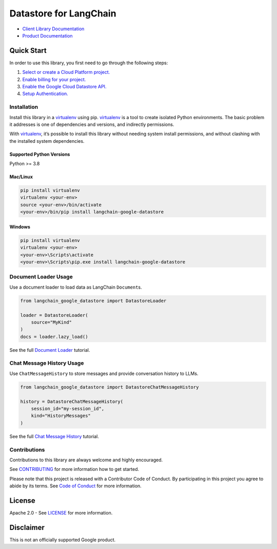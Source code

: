 Datastore for LangChain
=======================

|preview| |pypi| |versions|

- `Client Library Documentation`_
- `Product Documentation`_

.. |preview| image:: https://img.shields.io/badge/support-preview-orange.svg
   :target: https://cloud.google.com/products#product-launch-stages
.. |pypi| image:: https://img.shields.io/pypi/v/langchain-google-datastore.svg
   :target: https://pypi.org/project/langchain-google-datastore/
.. |versions| image:: https://img.shields.io/pypi/pyversions/langchain-google-datastore.svg
   :target: https://pypi.org/project/langchain-google-datastore/
.. _Client Library Documentation: https://cloud.google.com/python/docs/reference/langchain-google-datastore/latest
.. _Product Documentation: https://cloud.google.com/datastore

Quick Start
-----------

In order to use this library, you first need to go through the following
steps:

1. `Select or create a Cloud Platform project.`_
2. `Enable billing for your project.`_
3. `Enable the Google Cloud Datastore API.`_
4. `Setup Authentication.`_

.. _Select or create a Cloud Platform project.: https://console.cloud.google.com/project
.. _Enable billing for your project.: https://cloud.google.com/billing/docs/how-to/modify-project#enable_billing_for_a_project
.. _Enable the Google Cloud Datastore API.: https://console.cloud.google.com/flows/enableapi?apiid=datastore.googleapis.com
.. _Setup Authentication.: https://googleapis.dev/python/google-api-core/latest/auth.html

Installation
~~~~~~~~~~~~

Install this library in a `virtualenv`_ using pip. `virtualenv`_ is a tool to create isolated Python environments. The basic problem it addresses is
one of dependencies and versions, and indirectly permissions.

With `virtualenv`_, it’s possible to install this library without needing system install permissions, and without clashing with the installed system dependencies.

.. _`virtualenv`: https://virtualenv.pypa.io/en/latest/

Supported Python Versions
^^^^^^^^^^^^^^^^^^^^^^^^^

Python >= 3.8

Mac/Linux
^^^^^^^^^

.. code-block:: console

   pip install virtualenv
   virtualenv <your-env>
   source <your-env>/bin/activate
   <your-env>/bin/pip install langchain-google-datastore

Windows
^^^^^^^

.. code-block:: console

   pip install virtualenv
   virtualenv <your-env>
   <your-env>\Scripts\activate
   <your-env>\Scripts\pip.exe install langchain-google-datastore

Document Loader Usage
~~~~~~~~~~~~~~~~~~~~~

Use a document loader to load data as LangChain ``Document``\ s.

.. code-block:: python

    from langchain_google_datastore import DatastoreLoader

    loader = DatastoreLoader(
        source="MyKind"
    )
    docs = loader.lazy_load()

See the full `Document Loader`_ tutorial.

.. _`Document Loader`: https://github.com/googleapis/langchain-google-datastore-python/blob/main/docs/document_loader.ipynb

Chat Message History Usage
~~~~~~~~~~~~~~~~~~~~~~~~~~

Use ``ChatMessageHistory`` to store messages and provide conversation
history to LLMs.

.. code:: python
    
    from langchain_google_datastore import DatastoreChatMessageHistory

    history = DatastoreChatMessageHistory(
        session_id="my-session_id",
        kind="HistoryMessages"
    )

See the full `Chat Message History`_ tutorial.

.. _`Chat Message History`: https://github.com/googleapis/langchain-google-datastore-python/blob/main/docs/chat_message_history.ipynb

Contributions
~~~~~~~~~~~~~

Contributions to this library are always welcome and highly encouraged.

See `CONTRIBUTING`_ for more information how to get started.

Please note that this project is released with a Contributor Code of Conduct. By participating in
this project you agree to abide by its terms. See `Code of Conduct`_ for more
information.

.. _`CONTRIBUTING`: https://github.com/googleapis/langchain-google-datastore-python/blob/main/CONTRIBUTING.md
.. _`Code of Conduct`: https://github.com/googleapis/langchain-google-datastore-python/blob/main/CODE_OF_CONDUCT.md


License
-------

Apache 2.0 - See
`LICENSE <https://github.com/googleapis/langchain-google-datastore-python/blob/main/LICENSE>`_
for more information.

Disclaimer
----------

This is not an officially supported Google product.
